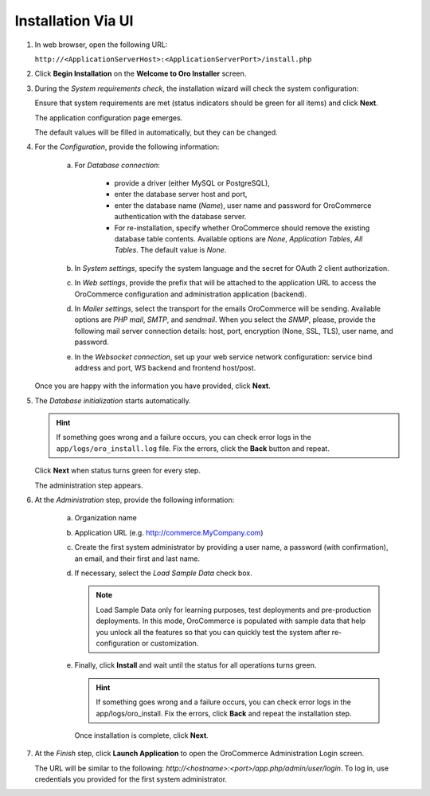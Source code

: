 .. _book-installation-wizard:

.. begin_installation_via_UI

Installation Via UI
~~~~~~~~~~~~~~~~~~~

.. See this quick preview of the installation wizard steps:

.. .. raw:: HTML <iframe width="560" height="315" src="https://www.youtube.com/embed/5rS-G2bcRzg" frameborder="0" allowfullscreen></iframe>

1. In web browser, open the following URL:

   ``http://<ApplicationServerHost>:<ApplicationServerPort>/install.php``

2. Click **Begin Installation** on the **Welcome to Oro Installer** screen.

.. _a-1-check-system-requirements:

3. During the *System requirements check*, the installation wizard will check the system configuration:

   .. image:: /install_upgrade/img/installation/wizard-1.png

   Ensure that system requirements are met (status indicators should be green for all items) and click **Next**.

   .. _a-2-configuration:

   The application configuration page emerges.

   .. image:: /install_upgrade/img/installation/wizard-2.png

   The default values will be filled in automatically, but they can be changed.

4. For the *Configuration*, provide the following information:

     a) For *Database connection*:

     		* provide a driver (either MySQL or PostgreSQL),
     		* enter the database server host and port,
     		* enter the database name (*Name*), user name and password for OroCommerce authentication with the database server.
     		* For re-installation, specify whether OroCommerce should remove the existing database table contents. Available options are *None*, *Application Tables*, *All Tables*. The default value is *None*.

     b) In *System settings*, specify the system language and the secret for OAuth 2 client authorization.
     c) In *Web settings*, provide the prefix that will be attached to the application URL to access the OroCommerce configuration and administration application (backend).
     d) In *Mailer settings*, select the transport for the emails OroCommerce will be sending. Available options are *PHP mail*, *SMTP*, and *sendmail*. When you select the *SNMP*, please, provide the following mail server connection details: host, port, encryption (None, SSL, TLS), user name, and password.
     e) In the *Websocket connection*, set up your web service network configuration: service bind address and port, WS backend and frontend host/post.

   Once you are happy with the information you have provided, click **Next**.

   .. _a-3-database-initialization:

5. The *Database initialization* starts automatically.

   .. image:: /install_upgrade/img/installation/wizard-3.png

   .. hint:: If something goes wrong and a failure occurs, you can check error logs in the ``app/logs/oro_install.log`` file. Fix the errors, click the **Back** button and repeat.

   Click **Next** when status turns green for every step.

   .. _a-4-administration-setup:

   The administration step appears.

   .. image:: /install_upgrade/img/installation/wizard-4.png

6. At the *Administration* step, provide the following information:

     a) Organization name
     b) Application URL (e.g. http://commerce.MyCompany.com)
     c) Create the first system administrator by providing a user name, a password (with confirmation), an email, and their first and last name.
     d) If necessary, select the *Load Sample Data* check box.

        .. note:: Load Sample Data only for learning purposes, test deployments and pre-production deployments. In this mode, OroCommerce is populated with sample data that help you unlock all the features so that you can quickly test the system after re-configuration or customization.

     .. _a-5-finalization:

     e) Finally, click **Install** and wait until the status for all operations turns green.

        .. image:: /install_upgrade/img/installation/wizard-5.png

        .. hint:: If something goes wrong and a failure occurs, you can check error logs in the app/logs/oro_install. Fix the errors, click **Back** and repeat the installation step.

        Once installation is complete, click **Next**.

.. _a-6-launch-the-application:

7. At the *Finish* step, click **Launch Application** to open the OroCommerce Administration Login screen.

   .. image:: /install_upgrade/img/installation/wizard-6.png

   The URL will be similar to the following: *http://<hostname>:<port>/app.php/admin/user/login*. To log in, use credentials you provided for the first system administrator.

.. TODO incorporate imgs for OroCRM/OroCommerce

